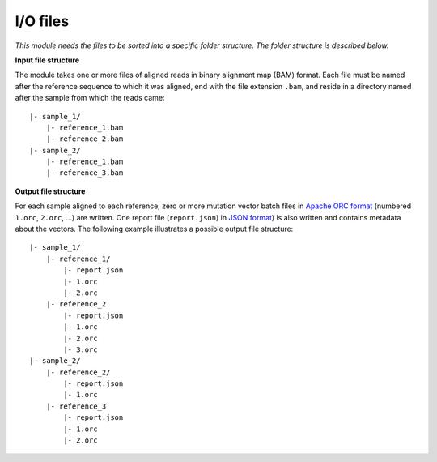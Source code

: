 
I/O files
+++++++++

*This module needs the files to be sorted into a specific folder structure. The folder structure is described below.*

**Input file structure**

The module takes one or more files of aligned reads in binary alignment map (BAM) format.
Each file must be named after the reference sequence to which it was aligned, end with the file extension ``.bam``, and reside in a directory named after the sample from which the reads came::

    |- sample_1/
        |- reference_1.bam
        |- reference_2.bam
    |- sample_2/
        |- reference_1.bam
        |- reference_3.bam


**Output file structure**

For each sample aligned to each reference, zero or more mutation vector batch files in `Apache ORC format <https://orc.apache.org/docs>`_ (numbered ``1.orc``, ``2.orc``, ...) are written.
One report file (``report.json``) in `JSON format <https://www.json.org/json-en.html>`_) is also written and contains metadata about the vectors.
The following example illustrates a possible output file structure::

    |- sample_1/
        |- reference_1/
            |- report.json
            |- 1.orc
            |- 2.orc
        |- reference_2
            |- report.json
            |- 1.orc
            |- 2.orc
            |- 3.orc
    |- sample_2/
        |- reference_2/
            |- report.json
            |- 1.orc
        |- reference_3
            |- report.json
            |- 1.orc
            |- 2.orc
